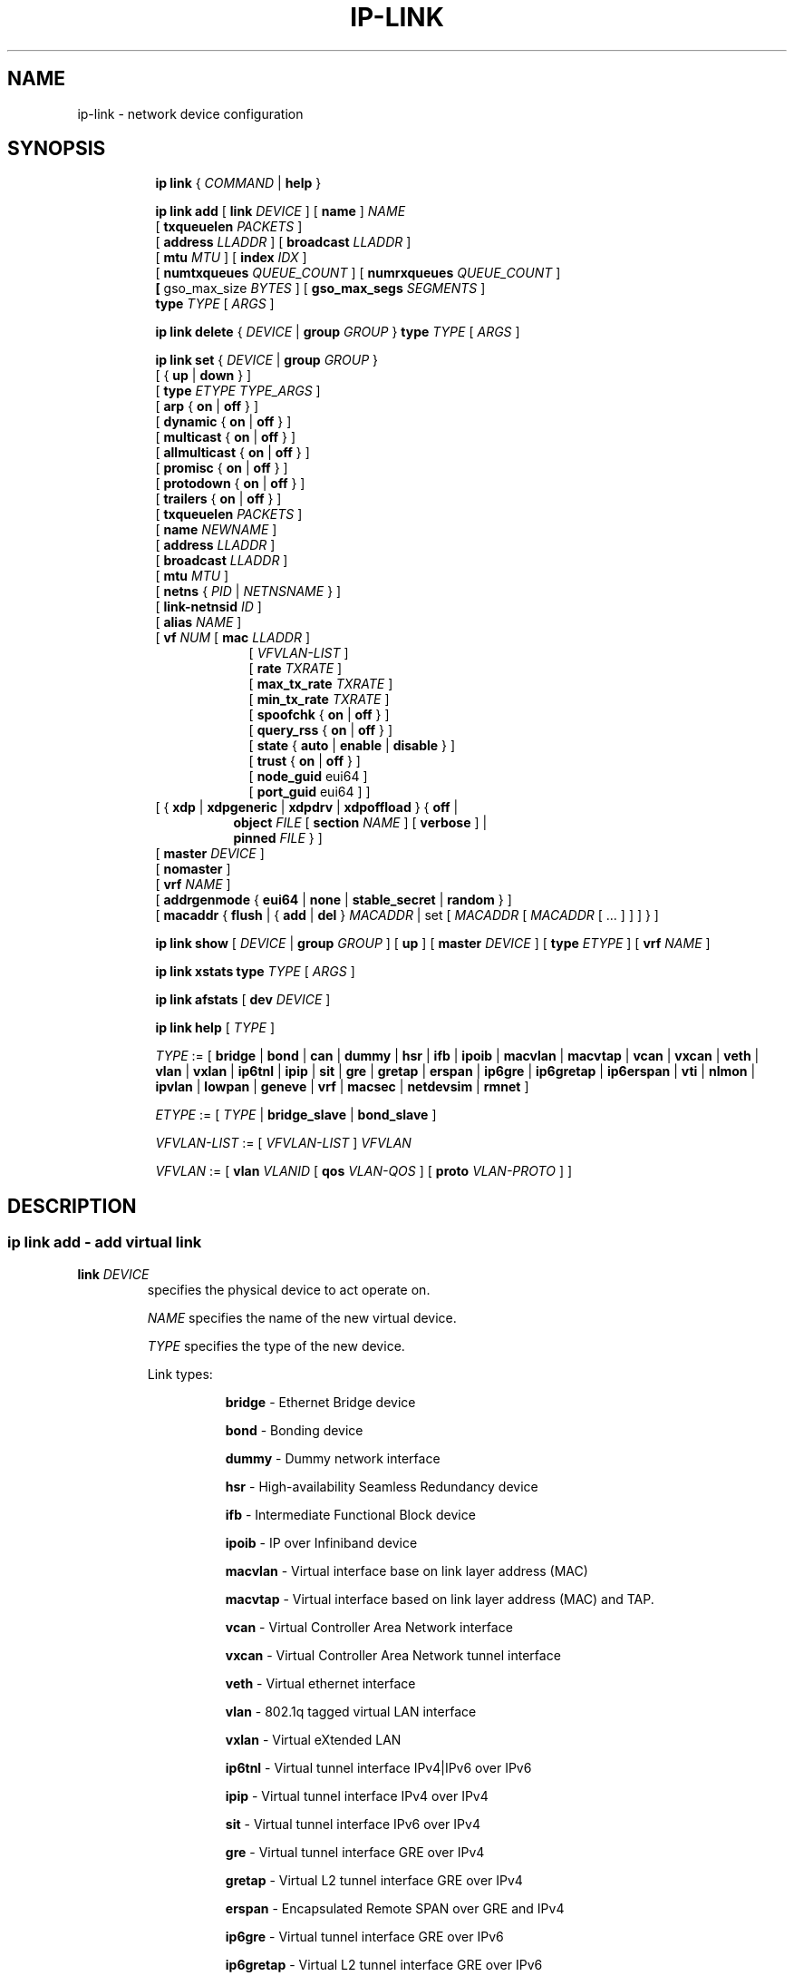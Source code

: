 .TH IP\-LINK 8 "13 Dec 2012" "iproute2" "Linux"
.SH "NAME"
ip-link \- network device configuration
.SH "SYNOPSIS"
.sp
.ad l
.in +8
.ti -8
.B ip link
.RI  " { " COMMAND " | "
.BR help " }"
.sp

.ti -8
.BI "ip link add"
.RB "[ " link
.IR DEVICE " ]"
.RB "[ " name " ]"
.I NAME
.br
.RB "[ " txqueuelen
.IR PACKETS " ]"
.br
.RB "[ " address
.IR LLADDR " ]"
.RB "[ " broadcast
.IR LLADDR " ]"
.br
.RB "[ " mtu
.IR MTU " ]"
.RB "[ " index
.IR IDX " ]"
.br
.RB "[ " numtxqueues
.IR QUEUE_COUNT " ]"
.RB "[ " numrxqueues
.IR QUEUE_COUNT " ]"
.br
.BR "[ " gso_max_size
.IR BYTES " ]"
.RB "[ " gso_max_segs
.IR SEGMENTS " ]"
.br
.BI type " TYPE"
.RI "[ " ARGS " ]"

.ti -8
.BR "ip link delete " {
.IR DEVICE " | "
.BI "group " GROUP
}
.BI type " TYPE"
.RI "[ " ARGS " ]"

.ti -8
.BR "ip link set " {
.IR DEVICE " | "
.BI "group " GROUP
}
.br
.RB "[ { " up " | " down " } ]"
.br
.RB "[ " type
.IR "ETYPE TYPE_ARGS" " ]"
.br
.RB "[ " arp " { " on " | " off " } ]"
.br
.RB "[ " dynamic " { " on " | " off " } ]"
.br
.RB "[ " multicast " { " on " | " off " } ]"
.br
.RB "[ " allmulticast " { " on " | " off " } ]"
.br
.RB "[ " promisc " { " on " | " off " } ]"
.br
.RB "[ " protodown " { " on " | " off " } ]"
.br
.RB "[ " trailers " { " on " | " off " } ]"
.br
.RB "[ " txqueuelen
.IR PACKETS " ]"
.br
.RB "[ " name
.IR NEWNAME " ]"
.br
.RB "[ " address
.IR LLADDR " ]"
.br
.RB "[ " broadcast
.IR LLADDR " ]"
.br
.RB "[ " mtu
.IR MTU " ]"
.br
.RB "[ " netns " {"
.IR PID " | " NETNSNAME " } ]"
.br
.RB "[ " link-netnsid
.IR ID " ]"
.br
.RB "[ " alias
.IR NAME  " ]"
.br
.RB "[ " vf
.IR NUM " ["
.B  mac
.IR LLADDR " ]"
.br
.in +9
.RI "[ " VFVLAN-LIST " ]"
.br
.RB "[ " rate
.IR TXRATE " ]"
.br
.RB "[ " max_tx_rate
.IR TXRATE " ]"
.br
.RB "[ " min_tx_rate
.IR TXRATE " ]"
.br
.RB "[ " spoofchk " { " on " | " off " } ]"
.br
.RB "[ " query_rss " { " on " | " off " } ]"
.br
.RB "[ " state " { " auto " | " enable " | " disable " } ]"
.br
.RB "[ " trust " { " on " | " off " } ]"
.br
.RB "[ " node_guid " eui64 ]"
.br
.RB "[ " port_guid " eui64 ] ]"
.br
.in -9
.RB "[ { " xdp " | " xdpgeneric  " | " xdpdrv " | " xdpoffload " } { " off " | "
.br
.in +8
.BR object
.IR FILE
.RB "[ " section
.IR NAME " ]"
.RB "[ " verbose " ] |"
.br
.BR pinned
.IR FILE " } ]"
.br
.in -8
.RB "[ " master
.IR DEVICE " ]"
.br
.RB "[ " nomaster " ]"
.br
.RB "[ " vrf
.IR NAME " ]"
.br
.RB "[ " addrgenmode " { " eui64 " | " none " | " stable_secret " | " random " } ]"
.br
.RB "[ " macaddr " { " flush " | { " add " | " del " } "
.IR MACADDR " | set [ "
.IR MACADDR " [ "
.IR MACADDR " [ ... ] ] ] } ]"
.br

.ti -8
.B ip link show
.RI "[ " DEVICE " | "
.B group
.IR GROUP " ] ["
.BR up " ] ["
.B master
.IR DEVICE " ] ["
.B type
.IR ETYPE " ] ["
.B vrf
.IR NAME " ]"

.ti -8
.B ip link xstats
.BI type " TYPE"
.RI "[ " ARGS " ]"

.ti -8
.B ip link afstats
.RB "[ " dev
.IR DEVICE " ]"

.ti -8
.B ip link help
.RI "[ " TYPE " ]"

.ti -8
.IR TYPE " := [ "
.BR bridge " | "
.BR bond " | "
.BR can " | "
.BR dummy " | "
.BR hsr " | "
.BR ifb " | "
.BR ipoib " |"
.BR macvlan  " | "
.BR macvtap  " | "
.BR vcan " | "
.BR vxcan " | "
.BR veth " | "
.BR vlan " | "
.BR vxlan " |"
.BR ip6tnl " |"
.BR ipip " |"
.BR sit " |"
.BR gre " |"
.BR gretap " |"
.BR erspan " |"
.BR ip6gre " |"
.BR ip6gretap " |"
.BR ip6erspan " |"
.BR vti " |"
.BR nlmon " |"
.BR ipvlan " |"
.BR lowpan " |"
.BR geneve " |"
.BR vrf " |"
.BR macsec " |"
.BR netdevsim " |"
.BR rmnet " ]"

.ti -8
.IR ETYPE " := [ " TYPE " |"
.BR bridge_slave " | " bond_slave " ]"

.ti -8
.IR VFVLAN-LIST " := [ "  VFVLAN-LIST " ] " VFVLAN

.ti -8
.IR VFVLAN " := "
.RB "[ " vlan
.IR VLANID " [ "
.B qos
.IR VLAN-QOS " ] ["
.B proto
.IR VLAN-PROTO " ] ]"

.SH "DESCRIPTION"
.SS ip link add - add virtual link

.TP
.BI link " DEVICE "
specifies the physical device to act operate on.

.I NAME
specifies the name of the new virtual device.

.I TYPE
specifies the type of the new device.
.sp
Link types:

.in +8
.B bridge
- Ethernet Bridge device
.sp
.B bond
- Bonding device
.sp
.B dummy
- Dummy network interface
.sp
.B hsr
- High-availability Seamless Redundancy device
.sp
.B ifb
- Intermediate Functional Block device
.sp
.B ipoib
- IP over Infiniband device
.sp
.B macvlan
- Virtual interface base on link layer address (MAC)
.sp
.B macvtap
- Virtual interface based on link layer address (MAC) and TAP.
.sp
.B vcan
- Virtual Controller Area Network interface
.sp
.B vxcan
- Virtual Controller Area Network tunnel interface
.sp
.B veth
- Virtual ethernet interface
.sp
.BR vlan
- 802.1q tagged virtual LAN interface
.sp
.BR vxlan
- Virtual eXtended LAN
.sp
.BR ip6tnl
- Virtual tunnel interface IPv4|IPv6 over IPv6
.sp
.BR ipip
- Virtual tunnel interface IPv4 over IPv4
.sp
.BR sit
- Virtual tunnel interface IPv6 over IPv4
.sp
.BR gre
- Virtual tunnel interface GRE over IPv4
.sp
.BR gretap
- Virtual L2 tunnel interface GRE over IPv4
.sp
.BR erspan
- Encapsulated Remote SPAN over GRE and IPv4
.sp
.BR ip6gre
- Virtual tunnel interface GRE over IPv6
.sp
.BR ip6gretap
- Virtual L2 tunnel interface GRE over IPv6
.sp
.BR ip6erspan
- Encapsulated Remote SPAN over GRE and IPv6
.sp
.BR vti
- Virtual tunnel interface
.sp
.BR nlmon
- Netlink monitoring device
.sp
.BR ipvlan
- Interface for L3 (IPv6/IPv4) based VLANs
.sp
.BR lowpan
- Interface for 6LoWPAN (IPv6) over IEEE 802.15.4 / Bluetooth
.sp
.BR geneve
- GEneric NEtwork Virtualization Encapsulation
.sp
.BR macsec
- Interface for IEEE 802.1AE MAC Security (MACsec)
.sp
.BR vrf
- Interface for L3 VRF domains
.sp
.BR netdevsim
- Interface for netdev API tests
.sp
.BR rmnet
- Qualcomm rmnet device
.in -8

.TP
.BI numtxqueues " QUEUE_COUNT "
specifies the number of transmit queues for new device.

.TP
.BI numrxqueues " QUEUE_COUNT "
specifies the number of receive queues for new device.

.TP
.BI gso_max_size " BYTES "
specifies the recommended maximum size of a Generic Segment Offload packet the new device should accept.

.TP
.BI gso_max_segs " SEGMENTS "
specifies the recommended maximum number of a Generic Segment Offload segments the new device should accept.

.TP
.BI index " IDX "
specifies the desired index of the new virtual device. The link creation fails, if the index is busy.

.TP
VLAN Type Support
For a link of type
.I VLAN
the following additional arguments are supported:

.BI "ip link add
.BI link " DEVICE "
.BI name " NAME "
.B "type vlan"
[
.BI protocol " VLAN_PROTO "
]
.BI id " VLANID "
[
.BR reorder_hdr " { " on " | " off " } "
]
[
.BR gvrp " { " on " | " off " } "
]
[
.BR mvrp " { " on " | " off " } "
]
[
.BR loose_binding " { " on " | " off " } "
]
[
.BI ingress-qos-map " QOS-MAP "
]
[
.BI egress-qos-map " QOS-MAP "
]

.in +8
.sp
.BI protocol " VLAN_PROTO "
- either 802.1Q or 802.1ad.

.BI id " VLANID "
- specifies the VLAN Identifer to use. Note that numbers with a leading " 0 " or " 0x " are interpreted as octal or hexadeimal, respectively.

.BR reorder_hdr " { " on " | " off " } "
- specifies whether ethernet headers are reordered or not (default is
.BR on ")."

.in +4
If
.BR reorder_hdr " is " on
then VLAN header will be not inserted immediately but only before passing to the
physical device (if this device does not support VLAN offloading), the similar
on the RX direction - by default the packet will be untagged before being
received by VLAN device. Reordering allows to accelerate tagging on egress and
to hide VLAN header on ingress so the packet looks like regular Ethernet packet,
at the same time it might be confusing for packet capture as the VLAN header
does not exist within the packet.

VLAN offloading can be checked by
.BR ethtool "(8):"
.in +4
.sp
.B ethtool -k
<phy_dev> |
.RB grep " tx-vlan-offload"
.sp
.in -4
where <phy_dev> is the physical device to which VLAN device is bound.
.in -4

.BR gvrp " { " on " | " off " } "
- specifies whether this VLAN should be registered using GARP VLAN Registration Protocol.

.BR mvrp " { " on " | " off " } "
- specifies whether this VLAN should be registered using Multiple VLAN Registration Protocol.

.BR loose_binding " { " on " | " off " } "
- specifies whether the VLAN device state is bound to the physical device state.

.BI ingress-qos-map " QOS-MAP "
- defines a mapping of VLAN header prio field to the Linux internal packet
priority on incoming frames. The format is FROM:TO with multiple mappings
separated by spaces.

.BI egress-qos-map " QOS-MAP "
- defines a mapping of Linux internal packet priority to VLAN header prio field
but for outgoing frames. The format is the same as for ingress-qos-map.
.in +4

Linux packet priority can be set by
.BR iptables "(8)":
.in +4
.sp
.B iptables
-t mangle -A POSTROUTING [...] -j CLASSIFY --set-class 0:4
.sp
.in -4
and this "4" priority can be used in the egress qos mapping to set VLAN prio "5":
.sp
.in +4
.B ip
link set veth0.10 type vlan egress 4:5
.in -4
.in -4
.in -8

.TP
VXLAN Type Support
For a link of type
.I VXLAN
the following additional arguments are supported:

.BI "ip link add " DEVICE
.BI type " vxlan " id " VNI"
[
.BI dev " PHYS_DEV "
.RB " ] [ { " group " | " remote " } "
.I IPADDR
] [
.B local
.RI "{ "IPADDR " | "any " } "
] [
.BI ttl " TTL "
] [
.BI tos " TOS "
] [
.BI flowlabel " FLOWLABEL "
] [
.BI dstport " PORT "
] [
.BI srcport " MIN MAX "
] [
.RB [ no ] learning
] [
.RB [ no ] proxy
] [
.RB [ no ] rsc
] [
.RB [ no ] l2miss
] [
.RB [ no ] l3miss
] [
.RB [ no ] udpcsum
] [
.RB [ no ] udp6zerocsumtx
] [
.RB [ no ] udp6zerocsumrx
] [
.BI ageing " SECONDS "
] [
.BI maxaddress " NUMBER "
] [
.RB [ no ] external
] [
.B gbp
] [
.B gpe
]

.in +8
.sp
.BI  id " VNI "
- specifies the VXLAN Network Identifer (or VXLAN Segment
Identifier) to use.

.BI dev " PHYS_DEV"
- specifies the physical device to use for tunnel endpoint communication.

.sp
.BI group " IPADDR"
- specifies the multicast IP address to join.
This parameter cannot be specified with the
.B remote
parameter.

.sp
.BI remote " IPADDR"
- specifies the unicast destination IP address to use in outgoing packets
when the destination link layer address is not known in the VXLAN device
forwarding database. This parameter cannot be specified with the
.B group
parameter.

.sp
.BI local " IPADDR"
- specifies the source IP address to use in outgoing packets.

.sp
.BI ttl " TTL"
- specifies the TTL value to use in outgoing packets.

.sp
.BI tos " TOS"
- specifies the TOS value to use in outgoing packets.

.sp
.BI flowlabel " FLOWLABEL"
- specifies the flow label to use in outgoing packets.

.sp
.BI dstport " PORT"
- specifies the UDP destination port to communicate to the remote VXLAN tunnel endpoint.

.sp
.BI srcport " MIN MAX"
- specifies the range of port numbers to use as UDP
source ports to communicate to the remote VXLAN tunnel endpoint.

.sp
.RB [ no ] learning
- specifies if unknown source link layer addresses and IP addresses
are entered into the VXLAN device forwarding database.

.sp
.RB [ no ] rsc
- specifies if route short circuit is turned on.

.sp
.RB [ no ] proxy
- specifies ARP proxy is turned on.

.sp
.RB [ no ] l2miss
- specifies if netlink LLADDR miss notifications are generated.

.sp
.RB [ no ] l3miss
- specifies if netlink IP ADDR miss notifications are generated.

.sp
.RB [ no ] udpcsum
- specifies if UDP checksum is calculated for transmitted packets over IPv4.

.sp
.RB [ no ] udp6zerocsumtx
- skip UDP checksum calculation for transmitted packets over IPv6.

.sp
.RB [ no ] udp6zerocsumrx
- allow incoming UDP packets over IPv6 with zero checksum field.

.sp
.BI ageing " SECONDS"
- specifies the lifetime in seconds of FDB entries learnt by the kernel.

.sp
.BI maxaddress " NUMBER"
- specifies the maximum number of FDB entries.

.sp
.RB [ no ] external
- specifies whether an external control plane
.RB "(e.g. " "ip route encap" )
or the internal FDB should be used.

.sp
.B gbp
- enables the Group Policy extension (VXLAN-GBP).

.in +4
Allows to transport group policy context across VXLAN network peers.
If enabled, includes the mark of a packet in the VXLAN header for outgoing
packets and fills the packet mark based on the information found in the
VXLAN header for incomming packets.

Format of upper 16 bits of packet mark (flags);

.in +2
+-+-+-+-+-+-+-+-+-+-+-+-+-+-+-+-+
.br
|-|-|-|-|-|-|-|-|-|D|-|-|A|-|-|-|
.br
+-+-+-+-+-+-+-+-+-+-+-+-+-+-+-+-+

.B D :=
Don't Learn bit. When set, this bit indicates that the egress
VTEP MUST NOT learn the source address of the encapsulated frame.

.B A :=
Indicates that the group policy has already been applied to
this packet. Policies MUST NOT be applied by devices when the A bit is set.
.in -2

Format of lower 16 bits of packet mark (policy ID):

.in +2
+-+-+-+-+-+-+-+-+-+-+-+-+-+-+-+-+
.br
|        Group Policy ID        |
.br
+-+-+-+-+-+-+-+-+-+-+-+-+-+-+-+-+
.in -2

Example:
  iptables -A OUTPUT [...] -j MARK --set-mark 0x800FF

.in -4

.sp
.B gpe
- enables the Generic Protocol extension (VXLAN-GPE). Currently, this is
only supported together with the
.B external
keyword.

.in -8

.TP
VETH, VXCAN Type Support
For a link of types
.I VETH/VXCAN
the following additional arguments are supported:

.BI "ip link add " DEVICE
.BR type " { " veth " | " vxcan " }"
[
.BR peer
.BI "name " NAME
]

.in +8
.sp
.BR peer
.BI "name " NAME
- specifies the virtual pair device name of the
.I VETH/VXCAN
tunnel.

.in -8

.TP
IPIP, SIT Type Support
For a link of type
.IR IPIP or SIT
the following additional arguments are supported:

.BI "ip link add " DEVICE
.BR type " { " ipip " | " sit " }"
.BI " remote " ADDR " local " ADDR
[
.BR encap " { " fou " | " gue " | " none " }"
] [
.BR encap-sport " { " \fIPORT " | " auto " }"
] [
.BI "encap-dport " PORT
] [
.RB [ no ] encap-csum
] [
.I " [no]encap-remcsum "
] [
.I " mode " { ip6ip | ipip | mplsip | any } "
] [
.BR external
]

.in +8
.sp
.BI  remote " ADDR "
- specifies the remote address of the tunnel.

.sp
.BI  local " ADDR "
- specifies the fixed local address for tunneled packets.
It must be an address on another interface on this host.

.sp
.BR encap " { " fou " | " gue " | " none " }"
- specifies type of secondary UDP encapsulation. "fou" indicates
Foo-Over-UDP, "gue" indicates Generic UDP Encapsulation.

.sp
.BR encap-sport " { " \fIPORT " | " auto " }"
- specifies the source port in UDP encapsulation.
.IR PORT
indicates the port by number, "auto"
indicates that the port number should be chosen automatically
(the kernel picks a flow based on the flow hash of the
encapsulated packet).

.sp
.RB [ no ] encap-csum
- specifies if UDP checksums are enabled in the secondary
encapsulation.

.sp
.RB [ no ] encap-remcsum
- specifies if Remote Checksum Offload is enabled. This is only
applicable for Generic UDP Encapsulation.

.sp
.BI mode " { ip6ip | ipip | mplsip | any } "
- specifies mode in which device should run. "ip6ip" indicates
IPv6-Over-IPv4, "ipip" indicates "IPv4-Over-IPv4", "mplsip" indicates
MPLS-Over-IPv4, "any" indicates IPv6, IPv4 or MPLS Over IPv4. Supported for
SIT where the default is "ip6ip" and IPIP where the default is "ipip".
IPv6-Over-IPv4 is not supported for IPIP.

.sp
.BR external
- make this tunnel externally controlled
.RB "(e.g. " "ip route encap" ).

.in -8
.TP
GRE Type Support
For a link of type
.IR GRE " or " GRETAP
the following additional arguments are supported:

.BI "ip link add " DEVICE
.BR type " { " gre " | " gretap " }"
.BI " remote " ADDR " local " ADDR
[
.RB [ no ] "" [ i | o ] seq
] [
.RB [ i | o ] key
.I KEY
|
.BR no [ i | o ] key
] [
.RB [ no ] "" [ i | o ] csum
] [
.BI ttl " TTL "
] [
.BI tos " TOS "
] [
.RB [ no ] pmtudisc
] [
.RB [ no ] ignore-df
] [
.BI dev " PHYS_DEV "
] [
.BR encap " { " fou " | " gue " | " none " }"
] [
.BR encap-sport " { " \fIPORT " | " auto " }"
] [
.BI "encap-dport " PORT
] [
.RB [ no ] encap-csum
] [
.RB [ no ] encap-remcsum
] [
.BR external
]

.in +8
.sp
.BI  remote " ADDR "
- specifies the remote address of the tunnel.

.sp
.BI  local " ADDR "
- specifies the fixed local address for tunneled packets.
It must be an address on another interface on this host.

.sp
.RB  [ no ] "" [ i | o ] seq
- serialize packets.
The
.B oseq
flag enables sequencing of outgoing packets.
The
.B iseq
flag requires that all input packets are serialized.

.sp
.RB [ i | o ] key
.I KEY
|
.BR no [ i | o ] key
- use keyed GRE with key
.IR KEY ". "KEY
is either a number or an IPv4 address-like dotted quad.
The
.B key
parameter specifies the same key to use in both directions.
The
.BR ikey " and " okey
parameters specify different keys for input and output.

.sp
.RB  [ no ] "" [ i | o ] csum
- generate/require checksums for tunneled packets.
The
.B ocsum
flag calculates checksums for outgoing packets.
The
.B icsum
flag requires that all input packets have the correct
checksum. The
.B csum
flag is equivalent to the combination
.B "icsum ocsum" .

.sp
.BI ttl " TTL"
- specifies the TTL value to use in outgoing packets.

.sp
.BI tos " TOS"
- specifies the TOS value to use in outgoing packets.

.sp
.RB [ no ] pmtudisc
- enables/disables Path MTU Discovery on this tunnel.
It is enabled by default. Note that a fixed ttl is incompatible
with this option: tunneling with a fixed ttl always makes pmtu
discovery.

.sp
.RB [ no ] ignore-df
- enables/disables IPv4 DF suppression on this tunnel.
Normally datagrams that exceed the MTU will be fragmented; the presence
of the DF flag inhibits this, resulting instead in an ICMP Unreachable
(Fragmentation Required) message.  Enabling this attribute casues the
DF flag to be ignored.

.sp
.BI dev " PHYS_DEV"
- specifies the physical device to use for tunnel endpoint communication.

.sp
.BR encap " { " fou " | " gue " | " none " }"
- specifies type of secondary UDP encapsulation. "fou" indicates
Foo-Over-UDP, "gue" indicates Generic UDP Encapsulation.

.sp
.BR encap-sport " { " \fIPORT " | " auto " }"
- specifies the source port in UDP encapsulation.
.IR PORT
indicates the port by number, "auto"
indicates that the port number should be chosen automatically
(the kernel picks a flow based on the flow hash of the
encapsulated packet).

.sp
.RB [ no ] encap-csum
- specifies if UDP checksums are enabled in the secondary
encapsulation.

.sp
.RB [ no ] encap-remcsum
- specifies if Remote Checksum Offload is enabled. This is only
applicable for Generic UDP Encapsulation.

.sp
.BR external
- make this tunnel externally controlled
.RB "(e.g. " "ip route encap" ).

.in -8

.TP
IP6GRE/IP6GRETAP Type Support
For a link of type
.I IP6GRE/IP6GRETAP
the following additional arguments are supported:

.BI "ip link add " DEVICE
.BR type " { " ip6gre " | " ip6gretap " }"
.BI remote " ADDR " local " ADDR"
[
.RB [ no ] "" [ i | o ] seq
] [
.RB [ i | o ] key
.I KEY
|
.BR no [ i | o ] key
] [
.RB [ no ] "" [ i | o ] csum
] [
.BI hoplimit " TTL "
] [
.BI encaplimit " ELIM "
] [
.BI tclass " TCLASS "
] [
.BI flowlabel " FLOWLABEL "
] [
.BI "dscp inherit"
] [
.BI "[no]allow-localremote"
] [
.BI dev " PHYS_DEV "
] [
.RB external
]

.in +8
.sp
.BI  remote " ADDR "
- specifies the remote IPv6 address of the tunnel.

.sp
.BI  local " ADDR "
- specifies the fixed local IPv6 address for tunneled packets.
It must be an address on another interface on this host.

.sp
.RB  [ no ] "" [ i | o ] seq
- serialize packets.
The
.B oseq
flag enables sequencing of outgoing packets.
The
.B iseq
flag requires that all input packets are serialized.

.sp
.RB [ i | o ] key
.I KEY
|
.BR no [ i | o ] key
- use keyed GRE with key
.IR KEY ". "KEY
is either a number or an IPv4 address-like dotted quad.
The
.B key
parameter specifies the same key to use in both directions.
The
.BR ikey " and " okey
parameters specify different keys for input and output.

.sp
.RB  [ no ] "" [ i | o ] csum
- generate/require checksums for tunneled packets.
The
.B ocsum
flag calculates checksums for outgoing packets.
The
.B icsum
flag requires that all input packets have the correct
checksum. The
.B csum
flag is equivalent to the combination
.BR "icsum ocsum" .

.sp
.BI  hoplimit " TTL"
- specifies Hop Limit value to use in outgoing packets.

.sp
.BI  encaplimit " ELIM"
- specifies a fixed encapsulation limit. Default is 4.

.sp
.BI  flowlabel " FLOWLABEL"
- specifies a fixed flowlabel.

.sp
.BI  [no]allow-localremote
- specifies whether to allow remote endpoint to have an address configured on
local host.

.sp
.BI  tclass " TCLASS"
- specifies the traffic class field on
tunneled packets, which can be specified as either a two-digit
hex value (e.g. c0) or a predefined string (e.g. internet).
The value
.B inherit
causes the field to be copied from the original IP header. The
values
.BI "inherit/" STRING
or
.BI "inherit/" 00 ".." ff
will set the field to
.I STRING
or
.IR 00 ".." ff
when tunneling non-IP packets. The default value is 00.

.sp
.RB external
- make this tunnel externally controlled (or not, which is the default).
In the kernel, this is referred to as collect metadata mode.  This flag is
mutually exclusive with the
.BR remote ,
.BR local ,
.BR seq ,
.BR key,
.BR csum,
.BR hoplimit,
.BR encaplimit,
.BR flowlabel " and " tclass
options.

.in -8

.TP
IPoIB Type Support
For a link of type
.I IPoIB
the following additional arguments are supported:

.BI "ip link add " DEVICE " name " NAME
.BR "type ipoib " [ " pkey \fIPKEY" " ] [ " mode " \fIMODE \fR]"

.in +8
.sp
.BI  pkey " PKEY "
- specifies the IB P-Key to use.

.BI  mode " MODE "
- specifies the mode (datagram or connected) to use.

.TP
ERSPAN Type Support
For a link of type
.I ERSPAN/IP6ERSPAN
the following additional arguments are supported:

.BI "ip link add " DEVICE
.BR type " { " erspan " | " ip6erspan " }"
.BI remote " ADDR " local " ADDR " seq
.RB key
.I KEY
.BR erspan_ver " \fIversion "
[
.BR erspan " \fIIDX "
] [
.BR erspan_dir " { " \fIingress " | " \fIegress " }"
] [
.BR erspan_hwid " \fIhwid "
] [
.BI "[no]allow-localremote"
] [
.RB external
]

.in +8
.sp
.BI  remote " ADDR "
- specifies the remote address of the tunnel.

.sp
.BI  local " ADDR "
- specifies the fixed local address for tunneled packets.
It must be an address on another interface on this host.

.sp
.BR erspan_ver " \fIversion "
- specifies the ERSPAN version number.
.IR version
indicates the ERSPAN version to be created: 1 for version 1 (type II)
or 2 for version 2 (type III).

.sp
.BR erspan " \fIIDX "
- specifies the ERSPAN v1 index field.
.IR IDX
indicates a 20 bit index/port number associated with the ERSPAN
traffic's source port and direction.

.sp
.BR erspan_dir " { " \fIingress " | " \fIegress " }"
- specifies the ERSPAN v2 mirrored traffic's direction.

.sp
.BR erspan_hwid " \fIhwid "
- an unique identifier of an ERSPAN v2 engine within a system.
.IR hwid
is a 6-bit value for users to configure.

.sp
.BI  [no]allow-localremote
- specifies whether to allow remote endpoint to have an address configured on
local host.

.sp
.BR external
- make this tunnel externally controlled (or not, which is the default).
In the kernel, this is referred to as collect metadata mode.  This flag is
mutually exclusive with the
.BR remote ,
.BR local ,
.BR erspan_ver ,
.BR erspan ,
.BR erspan_dir " and " erspan_hwid
options.

.in -8

.TP
GENEVE Type Support
For a link of type
.I GENEVE
the following additional arguments are supported:

.BI "ip link add " DEVICE
.BI type " geneve " id " VNI " remote " IPADDR"
[
.BI ttl " TTL "
] [
.BI tos " TOS "
] [
.BI flowlabel " FLOWLABEL "
] [
.BI dstport " PORT"
] [
.RB [ no ] external
] [
.RB [ no ] udpcsum
] [
.RB [ no ] udp6zerocsumtx
] [
.RB [ no ] udp6zerocsumrx
]

.in +8
.sp
.BI  id " VNI "
- specifies the Virtual Network Identifer to use.

.sp
.BI remote " IPADDR"
- specifies the unicast destination IP address to use in outgoing packets.

.sp
.BI ttl " TTL"
- specifies the TTL value to use in outgoing packets.

.sp
.BI tos " TOS"
- specifies the TOS value to use in outgoing packets.

.sp
.BI flowlabel " FLOWLABEL"
- specifies the flow label to use in outgoing packets.

.sp
.BI dstport " PORT"
- select a destination port other than the default of 6081.

.sp
.RB [ no ] external
- make this tunnel externally controlled (or not, which is the default). This
flag is mutually exclusive with the
.BR id ,
.BR remote ,
.BR ttl ,
.BR tos " and " flowlabel
options.

.sp
.RB [ no ] udpcsum
- specifies if UDP checksum is calculated for transmitted packets over IPv4.

.sp
.RB [ no ] udp6zerocsumtx
- skip UDP checksum calculation for transmitted packets over IPv6.

.sp
.RB [ no ] udp6zerocsumrx
- allow incoming UDP packets over IPv6 with zero checksum field.

.in -8

.TP
MACVLAN and MACVTAP Type Support
For a link of type
.I MACVLAN
or
.I MACVTAP
the following additional arguments are supported:

.BI "ip link add link " DEVICE " name " NAME
.BR type " { " macvlan " | " macvtap " } "
.BR mode " { " private " | " vepa " | " bridge " | " passthru
.RB " [ " nopromisc " ] | " source " } "

.in +8
.sp
.BR type " { " macvlan " | " macvtap " } "
- specifies the link type to use.
.BR macvlan " creates just a virtual interface, while "
.BR macvtap " in addition creates a character device "
.BR /dev/tapX " to be used just like a " tuntap " device."

.B mode private
- Do not allow communication between
.B macvlan
instances on the same physical interface, even if the external switch supports
hairpin mode.

.B mode vepa
- Virtual Ethernet Port Aggregator mode. Data from one
.B macvlan
instance to the other on the same physical interface is transmitted over the
physical interface. Either the attached switch needs to support hairpin mode,
or there must be a TCP/IP router forwarding the packets in order to allow
communication. This is the default mode.

.B mode bridge
- In bridge mode, all endpoints are directly connected to each other,
communication is not redirected through the physical interface's peer.

.BR mode " " passthru " [ " nopromisc " ] "
- This mode gives more power to a single endpoint, usually in
.BR macvtap " mode. It is not allowed for more than one endpoint on the same "
physical interface. All traffic will be forwarded to this endpoint, allowing
virtio guests to change MAC address or set promiscuous mode in order to bridge
the interface or create vlan interfaces on top of it. By default, this mode
forces the underlying interface into promiscuous mode. Passing the
.BR nopromisc " flag prevents this, so the promisc flag may be controlled "
using standard tools.

.B mode source
- allows one to set a list of allowed mac address, which is used to match
against source mac address from received frames on underlying interface. This
allows creating mac based VLAN associations, instead of standard port or tag
based. The feature is useful to deploy 802.1x mac based behavior,
where drivers of underlying interfaces doesn't allows that.
.in -8

.TP
High-availability Seamless Redundancy (HSR) Support
For a link of type
.I HSR
the following additional arguments are supported:

.BI "ip link add link " DEVICE " name " NAME " type hsr"
.BI slave1 " SLAVE1-IF " slave2 " SLAVE2-IF "
.RB [ " supervision"
.IR ADDR-BYTE " ] ["
.BR version " { " 0 " | " 1 " } ]"

.in +8
.sp
.BR type " hsr "
- specifies the link type to use, here HSR.

.BI slave1 " SLAVE1-IF "
- Specifies the physical device used for the first of the two ring ports.

.BI slave2 " SLAVE2-IF "
- Specifies the physical device used for the second of the two ring ports.

.BI supervision " ADDR-BYTE"
- The last byte of the multicast address used for HSR supervision frames.
Default option is "0", possible values 0-255.

.BR version " { " 0 " | " 1 " }"
- Selects the protocol version of the interface. Default option is "0", which
corresponds to the 2010 version of the HSR standard. Option "1" activates the
2012 version.
.in -8

.TP
BRIDGE Type Support
For a link of type
.I BRIDGE
the following additional arguments are supported:

.BI "ip link add " DEVICE " type bridge "
[
.BI ageing_time " AGEING_TIME "
] [
.BI group_fwd_mask " MASK "
] [
.BI group_address " ADDRESS "
] [
.BI forward_delay " FORWARD_DELAY "
] [
.BI hello_time " HELLO_TIME "
] [
.BI max_age " MAX_AGE "
] [
.BI stp_state " STP_STATE "
] [
.BI priority " PRIORITY "
] [
.BI vlan_filtering " VLAN_FILTERING "
] [
.BI vlan_protocol " VLAN_PROTOCOL "
] [
.BI vlan_default_pvid " VLAN_DEFAULT_PVID "
] [
.BI vlan_stats_enabled " VLAN_STATS_ENABLED "
] [
.BI mcast_snooping " MULTICAST_SNOOPING "
] [
.BI mcast_router " MULTICAST_ROUTER "
] [
.BI mcast_query_use_ifaddr " MCAST_QUERY_USE_IFADDR "
] [
.BI mcast_querier " MULTICAST_QUERIER "
] [
.BI mcast_hash_elasticity " HASH_ELASTICITY "
] [
.BI mcast_hash_max " HASH_MAX "
] [
.BI mcast_last_member_count " LAST_MEMBER_COUNT "
] [
.BI mcast_startup_query_count " STARTUP_QUERY_COUNT "
] [
.BI mcast_last_member_interval " LAST_MEMBER_INTERVAL "
] [
.BI mcast_membership_interval " MEMBERSHIP_INTERVAL "
] [
.BI mcast_querier_interval " QUERIER_INTERVAL "
] [
.BI mcast_query_interval " QUERY_INTERVAL "
] [
.BI mcast_query_response_interval " QUERY_RESPONSE_INTERVAL "
] [
.BI mcast_startup_query_interval " STARTUP_QUERY_INTERVAL "
] [
.BI mcast_stats_enabled " MCAST_STATS_ENABLED "
] [
.BI mcast_igmp_version " IGMP_VERSION "
] [
.BI mcast_mld_version " MLD_VERSION "
] [
.BI nf_call_iptables " NF_CALL_IPTABLES "
] [
.BI nf_call_ip6tables " NF_CALL_IP6TABLES "
] [
.BI nf_call_arptables " NF_CALL_ARPTABLES "
]

.in +8
.sp
.BI ageing_time " AGEING_TIME "
- configure the bridge's FDB entries ageing time, ie the number of seconds a MAC address will be kept in the FDB after a packet has been received from that address. after this time has passed, entries are cleaned up.

.BI group_fwd_mask " MASK "
- set the group forward mask. This is the bitmask that is applied to decide whether to forward incoming frames destined to link-local addresses, ie addresses of the form 01:80:C2:00:00:0X (defaults to 0, ie the bridge does not forward any link-local frames).

.BI group_address " ADDRESS "
- set the MAC address of the multicast group this bridge uses for STP.  The address must be a link-local address in standard Ethernet MAC address format, ie an address of the form 01:80:C2:00:00:0X, with X in [0, 4..f].

.BI forward_delay " FORWARD_DELAY "
- set the forwarding delay in seconds, ie the time spent in LISTENING state (before moving to LEARNING) and in LEARNING state (before moving to FORWARDING). Only relevant if STP is enabled. Valid values are between 2 and 30.

.BI hello_time " HELLO_TIME "
- set the time in seconds between hello packets sent by the bridge, when it is a root bridge or a designated bridges. Only relevant if STP is enabled. Valid values are between 1 and 10.

.BI max_age " MAX_AGE "
- set the hello packet timeout, ie the time in seconds until another bridge in the spanning tree is assumed to be dead, after reception of its last hello message. Only relevant if STP is enabled. Valid values are between 6 and 40.

.BI stp_state " STP_STATE "
- turn spanning tree protocol on
.RI ( STP_STATE " > 0) "
or off
.RI ( STP_STATE " == 0). "
for this bridge.

.BI priority " PRIORITY "
- set this bridge's spanning tree priority, used during STP root bridge election.
.I PRIORITY
is a 16bit unsigned integer.

.BI vlan_filtering " VLAN_FILTERING "
- turn VLAN filtering on
.RI ( VLAN_FILTERING " > 0) "
or off
.RI ( VLAN_FILTERING " == 0). "
When disabled, the bridge will not consider the VLAN tag when handling packets.

.BR vlan_protocol " { " 802.1Q " | " 802.1ad " } "
- set the protocol used for VLAN filtering.

.BI vlan_default_pvid " VLAN_DEFAULT_PVID "
- set the default PVID (native/untagged VLAN ID) for this bridge.

.BI vlan_stats_enabled " VLAN_STATS_ENABLED "
- enable
.RI ( VLAN_STATS_ENABLED " == 1) "
or disable
.RI ( VLAN_STATS_ENABLED " == 0) "
per-VLAN stats accounting.

.BI mcast_snooping " MULTICAST_SNOOPING "
- turn multicast snooping on
.RI ( MULTICAST_SNOOPING " > 0) "
or off
.RI ( MULTICAST_SNOOPING " == 0). "

.BI mcast_router " MULTICAST_ROUTER "
- set bridge's multicast router if IGMP snooping is enabled.
.I MULTICAST_ROUTER
is an integer value having the following meaning:
.in +8
.sp
.B 0
- disabled.

.B 1
- automatic (queried).

.B 2
- permanently enabled.
.in -8

.BI mcast_query_use_ifaddr " MCAST_QUERY_USE_IFADDR "
- whether to use the bridge's own IP address as source address for IGMP queries
.RI ( MCAST_QUERY_USE_IFADDR " > 0) "
or the default of 0.0.0.0
.RI ( MCAST_QUERY_USE_IFADDR " == 0). "

.BI mcast_querier " MULTICAST_QUERIER "
- enable
.RI ( MULTICAST_QUERIER " > 0) "
or disable
.RI ( MULTICAST_QUERIER " == 0) "
IGMP querier, ie sending of multicast queries by the bridge (default: disabled).

.BI mcast_querier_interval " QUERIER_INTERVAL "
- interval between queries sent by other routers. if no queries are seen after this delay has passed, the bridge will start to send its own queries (as if
.BI mcast_querier
was enabled).

.BI mcast_hash_elasticity " HASH_ELASTICITY "
- set multicast database hash elasticity, ie the maximum chain length in the multicast hash table (defaults to 4).

.BI mcast_hash_max " HASH_MAX "
- set maximum size of multicast hash table (defaults to 512, value must be a power of 2).

.BI mcast_last_member_count " LAST_MEMBER_COUNT "
- set multicast last member count, ie the number of queries the bridge will send before stopping forwarding a multicast group after a "leave" message has been received (defaults to 2).

.BI mcast_last_member_interval " LAST_MEMBER_INTERVAL "
- interval between queries to find remaining members of a group, after a "leave" message is received.

.BI mcast_startup_query_count " STARTUP_QUERY_COUNT "
- set the number of IGMP queries to send during startup phase (defaults to 2).

.BI mcast_startup_query_interval " STARTUP_QUERY_INTERVAL "
- interval between queries in the startup phase.

.BI mcast_query_interval " QUERY_INTERVAL "
- interval between queries sent by the bridge after the end of the startup phase.

.BI mcast_query_response_interval " QUERY_RESPONSE_INTERVAL "
- set the Max Response Time/Maximum Response Delay for IGMP/MLD queries sent by the bridge.

.BI mcast_membership_interval " MEMBERSHIP_INTERVAL "
- delay after which the bridge will leave a group, if no membership reports for this group are received.

.BI mcast_stats_enabled " MCAST_STATS_ENABLED "
- enable
.RI ( MCAST_STATS_ENABLED " > 0) "
or disable
.RI ( MCAST_STATS_ENABLED " == 0) "
multicast (IGMP/MLD) stats accounting.

.BI mcast_igmp_version " IGMP_VERSION "
- set the IGMP version.

.BI mcast_mld_version " MLD_VERSION "
- set the MLD version.

.BI nf_call_iptables " NF_CALL_IPTABLES "
- enable
.RI ( NF_CALL_IPTABLES " > 0) "
or disable
.RI ( NF_CALL_IPTABLES " == 0) "
iptables hooks on the bridge.

.BI nf_call_ip6tables " NF_CALL_IP6TABLES "
- enable
.RI ( NF_CALL_IP6TABLES " > 0) "
or disable
.RI ( NF_CALL_IP6TABLES " == 0) "
ip6tables hooks on the bridge.

.BI nf_call_arptables " NF_CALL_ARPTABLES "
- enable
.RI ( NF_CALL_ARPTABLES " > 0) "
or disable
.RI ( NF_CALL_ARPTABLES " == 0) "
arptables hooks on the bridge.


.in -8

.TP
MACsec Type Support
For a link of type
.I MACsec
the following additional arguments are supported:

.BI "ip link add link " DEVICE " name " NAME " type macsec"
[ [
.BI address " <lladdr>"
]
.BI port " PORT"
|
.BI sci " SCI"
] [
.BI cipher " CIPHER_SUITE"
] [
.BR icvlen " { "
.IR 8..16 " } ] ["
.BR encrypt " {"
.BR on " | " off " } ] [ "
.BR send_sci " { " on " | " off " } ] ["
.BR end_station " { " on " | " off " } ] ["
.BR scb " { " on " | " off " } ] ["
.BR protect " { " on " | " off " } ] ["
.BR replay " { " on " | " off " }"
.BR window " { "
.IR 0..2^32-1 " } ] ["
.BR validate " { " strict " | " check " | " disabled " } ] ["
.BR encodingsa " { "
.IR 0..3 " } ]"

.in +8
.sp
.BI address " <lladdr> "
- sets the system identifier component of secure channel for this MACsec device.

.sp
.BI port " PORT "
- sets the port number component of secure channel for this MACsec device, in a
range from 1 to 65535 inclusive. Numbers with a leading " 0 " or " 0x " are
interpreted as octal and hexadecimal, respectively.

.sp
.BI sci " SCI "
- sets the secure channel identifier for this MACsec device.
.I SCI
is a 64bit wide number in hexadecimal format.

.sp
.BI cipher " CIPHER_SUITE "
- defines the cipher suite to use.

.sp
.BI icvlen " LENGTH "
- sets the length of the Integrity Check Value (ICV).

.sp
.BR "encrypt on " or " encrypt off"
- switches between authenticated encryption, or authenticity mode only.

.sp
.BR "send_sci on " or " send_sci off"
- specifies whether the SCI is included in every packet, or only when it is necessary.

.sp
.BR "end_station on " or " end_station off"
- sets the End Station bit.

.sp
.BR "scb on " or " scb off"
- sets the Single Copy Broadcast bit.

.sp
.BR "protect on " or " protect off"
- enables MACsec protection on the device.

.sp
.BR "replay on " or " replay off"
- enables replay protection on the device.

.in +8

.sp
.BI window " SIZE "
- sets the size of the replay window.

.in -8

.sp
.BR "validate strict " or " validate check " or " validate disabled"
- sets the validation mode on the device.

.sp
.BI encodingsa " AN "
- sets the active secure association for transmission.

.in -8

.TP
VRF Type Support
For a link of type
.I VRF
the following additional arguments are supported:

.BI "ip link add " DEVICE " type vrf table " TABLE

.in +8
.sp
.BR table " table id associated with VRF device"

.in -8

.TP
RMNET Type Support
For a link of type
.I RMNET
the following additional arguments are supported:

.BI "ip link add link " DEVICE " name " NAME " type rmnet mux_id " MUXID

.in +8
.sp
.BI mux_id " MUXID "
- specifies the mux identifier for the rmnet device, possible values 1-254.

.in -8

.SS ip link delete - delete virtual link

.TP
.BI dev " DEVICE "
specifies the virtual device to act operate on.

.TP
.BI group " GROUP "
specifies the group of virtual links to delete. Group 0 is not allowed to be
deleted since it is the default group.

.TP
.BI type " TYPE "
specifies the type of the device.

.SS ip link set - change device attributes

.PP
.B Warning:
If multiple parameter changes are requested,
.B ip
aborts immediately after any of the changes have failed.
This is the only case when
.B ip
can move the system to an unpredictable state. The solution
is to avoid changing several parameters with one
.B ip link set
call.

.TP
.BI dev " DEVICE "
.I DEVICE
specifies network device to operate on. When configuring SR-IOV Virtual Function
(VF) devices, this keyword should specify the associated Physical Function (PF)
device.

.TP
.BI group " GROUP "
.I GROUP
has a dual role: If both group and dev are present, then move the device to the
specified group. If only a group is specified, then the command operates on
all devices in that group.

.TP
.BR up " and " down
change the state of the device to
.B UP
or
.BR "DOWN" .

.TP
.BR "arp on " or " arp off"
change the
.B NOARP
flag on the device.

.TP
.BR "multicast on " or " multicast off"
change the
.B MULTICAST
flag on the device.

.TP
.BR "protodown on " or " protodown off"
change the
.B PROTODOWN
state on the device. Indicates that a protocol error has been detected on the port. Switch drivers can react to this error by doing a phys down on the switch port.

.TP
.BR "dynamic on " or " dynamic off"
change the
.B DYNAMIC
flag on the device. Indicates that address can change when interface goes down (currently
.B NOT
used by the Linux).

.TP
.BI name " NAME"
change the name of the device. This operation is not
recommended if the device is running or has some addresses
already configured.

.TP
.BI txqueuelen " NUMBER"
.TP
.BI txqlen " NUMBER"
change the transmit queue length of the device.

.TP
.BI mtu " NUMBER"
change the
.I MTU
of the device.

.TP
.BI address " LLADDRESS"
change the station address of the interface.

.TP
.BI broadcast " LLADDRESS"
.TP
.BI brd " LLADDRESS"
.TP
.BI peer " LLADDRESS"
change the link layer broadcast address or the peer address when
the interface is
.IR "POINTOPOINT" .

.TP
.BI netns " NETNSNAME " \fR| " PID"
move the device to the network namespace associated with name
.IR "NETNSNAME " or
.RI process " PID".

Some devices are not allowed to change network namespace: loopback, bridge,
ppp, wireless. These are network namespace local devices. In such case
.B ip
tool will return "Invalid argument" error. It is possible to find out if device is local
to a single network namespace by checking
.B netns-local
flag in the output of the
.BR ethtool ":"

.in +8
.B ethtool -k
.I DEVICE
.in -8

To change network namespace for wireless devices the
.B iw
tool can be used. But it allows to change network namespace only for physical devices and by process
.IR PID .

.TP
.BI alias " NAME"
give the device a symbolic name for easy reference.

.TP
.BI group " GROUP"
specify the group the device belongs to.
The available groups are listed in file
.BR "/etc/iproute2/group" .

.TP
.BI vf " NUM"
specify a Virtual Function device to be configured. The associated PF device
must be specified using the
.B dev
parameter.

.in +8
.BI mac " LLADDRESS"
- change the station address for the specified VF. The
.B vf
parameter must be specified.

.sp
.BI vlan " VLANID"
- change the assigned VLAN for the specified VF. When specified, all traffic
sent from the VF will be tagged with the specified VLAN ID. Incoming traffic
will be filtered for the specified VLAN ID, and will have all VLAN tags
stripped before being passed to the VF. Setting this parameter to 0 disables
VLAN tagging and filtering. The
.B vf
parameter must be specified.

.sp
.BI qos " VLAN-QOS"
- assign VLAN QOS (priority) bits for the VLAN tag. When specified, all VLAN
tags transmitted by the VF will include the specified priority bits in the
VLAN tag. If not specified, the value is assumed to be 0. Both the
.B vf
and
.B vlan
parameters must be specified. Setting both
.B vlan
and
.B qos
as 0 disables VLAN tagging and filtering for the VF.

.sp
.BI proto " VLAN-PROTO"
- assign VLAN PROTOCOL for the VLAN tag, either 802.1Q or 802.1ad.
Setting to 802.1ad, all traffic sent from the VF will be tagged with VLAN S-Tag.
Incoming traffic will have VLAN S-Tags stripped before being passed to the VF.
Setting to 802.1ad also enables an option to concatenate another VLAN tag, so both
S-TAG and C-TAG will be inserted/stripped for outgoing/incoming traffic, respectively.
If not specified, the value is assumed to be 802.1Q. Both the
.B vf
and
.B vlan
parameters must be specified.

.sp
.BI rate " TXRATE"
-- change the allowed transmit bandwidth, in Mbps, for the specified VF.
Setting this parameter to 0 disables rate limiting.
.B vf
parameter must be specified.
Please use new API
.B "max_tx_rate"
option instead.

.sp
.BI max_tx_rate " TXRATE"
- change the allowed maximum transmit bandwidth, in Mbps, for the specified VF.
Setting this parameter to 0 disables rate limiting.
.B vf
parameter must be specified.

.sp
.BI min_tx_rate " TXRATE"
- change the allowed minimum transmit bandwidth, in Mbps, for the specified VF.
Minimum TXRATE should be always <= Maximum TXRATE.
Setting this parameter to 0 disables rate limiting.
.B vf
parameter must be specified.

.sp
.BI spoofchk " on|off"
- turn packet spoof checking on or off for the specified VF.
.sp
.BI query_rss " on|off"
- toggle the ability of querying the RSS configuration of a specific VF. VF RSS information like RSS hash key may be considered sensitive on some devices where this information is shared between VF and PF and thus its querying may be prohibited by default.
.sp
.BI state " auto|enable|disable"
- set the virtual link state as seen by the specified VF. Setting to auto means a
reflection of the PF link state, enable lets the VF to communicate with other VFs on
this host even if the PF link state is down, disable causes the HW to drop any packets
sent by the VF.
.sp
.BI trust " on|off"
- trust the specified VF user. This enables that VF user can set a specific feature
which may impact security and/or performance. (e.g. VF multicast promiscuous mode)
.sp
.BI node_guid " eui64"
- configure node GUID for Infiniband VFs.
.sp
.BI port_guid " eui64"
- configure port GUID for Infiniband VFs.
.in -8

.TP
.B xdp object "|" pinned "|" off
set (or unset) a XDP ("eXpress Data Path") BPF program to run on every
packet at driver level.
.B ip link
output will indicate a
.B xdp
flag for the networking device. If the driver does not have native XDP
support, the kernel will fall back to a slower, driver-independent "generic"
XDP variant. The
.B ip link
output will in that case indicate
.B xdpgeneric
instead of
.B xdp
only. If the driver does have native XDP support, but the program is
loaded under
.B xdpgeneric object "|" pinned
then the kernel will use the generic XDP variant instead of the native one.
.B xdpdrv
has the opposite effect of requestsing that the automatic fallback to the
generic XDP variant be disabled and in case driver is not XDP-capable error
should be returned.
.B xdpdrv
also disables hardware offloads.
.B xdpoffload
in ip link output indicates that the program has been offloaded to hardware
and can also be used to request the "offload" mode, much like
.B xdpgeneric
it forces program to be installed specifically in HW/FW of the apater.

.B off
(or
.B none
)
- Detaches any currently attached XDP/BPF program from the given device.

.BI object " FILE "
- Attaches a XDP/BPF program to the given device. The
.I FILE
points to a BPF ELF file (f.e. generated by LLVM) that contains the BPF
program code, map specifications, etc. If a XDP/BPF program is already
attached to the given device, an error will be thrown. If no XDP/BPF
program is currently attached, the device supports XDP and the program
from the BPF ELF file passes the kernel verifier, then it will be attached
to the device. If the option
.I -force
is passed to
.B ip
then any prior attached XDP/BPF program will be atomically overridden and
no error will be thrown in this case. If no
.B section
option is passed, then the default section name ("prog") will be assumed,
otherwise the provided section name will be used. If no
.B verbose
option is passed, then a verifier log will only be dumped on load error.
See also
.B EXAMPLES
section for usage examples.

.BI section " NAME "
- Specifies a section name that contains the BPF program code. If no section
name is specified, the default one ("prog") will be used. This option is
to be passed with the
.B object
option.

.BI verbose
- Act in verbose mode. For example, even in case of success, this will
print the verifier log in case a program was loaded from a BPF ELF file.

.BI pinned " FILE "
- Attaches a XDP/BPF program to the given device. The
.I FILE
points to an already pinned BPF program in the BPF file system. The option
.B section
doesn't apply here, but otherwise semantics are the same as with the option
.B object
described already.

.TP
.BI master " DEVICE"
set master device of the device (enslave device).

.TP
.BI nomaster
unset master device of the device (release device).

.TP
.BI addrgenmode " eui64|none|stable_secret|random"
set the IPv6 address generation mode

.I eui64
- use a Modified EUI-64 format interface identifier

.I none
- disable automatic address generation

.I stable_secret
- generate the interface identifier based on a preset /proc/sys/net/ipv6/conf/{default,DEVICE}/stable_secret

.I random
- like stable_secret, but auto-generate a new random secret if none is set

.TP
.BR "link-netnsid "
set peer netnsid for a cross-netns interface

.TP
.BI type " ETYPE TYPE_ARGS"
Change type-specific settings. For a list of supported types and arguments refer
to the description of
.B "ip link add"
above. In addition to that, it is possible to manipulate settings to slave
devices:

.TP
Bridge Slave Support
For a link with master
.B bridge
the following additional arguments are supported:

.B "ip link set type bridge_slave"
[
.B fdb_flush
] [
.BI state " STATE"
] [
.BI priority " PRIO"
] [
.BI cost " COST"
] [
.BR guard " { " on " | " off " }"
] [
.BR hairpin " { " on " | " off " }"
] [
.BR fastleave " { " on " | " off " }"
] [
.BR root_block " { " on " | " off " }"
] [
.BR learning " { " on " | " off " }"
] [
.BR flood " { " on " | " off " }"
] [
.BR proxy_arp " { " on " | " off " }"
] [
.BR proxy_arp_wifi " { " on " | " off " }"
] [
.BI mcast_router " MULTICAST_ROUTER"
] [
.BR mcast_fast_leave " { " on " | " off "}"
] [
.BR mcast_flood " { " on " | " off " }"
] [
.BR group_fwd_mask " MASK"
] [
.BR neigh_suppress " { " on " | " off " } ]"
] [
.BR vlan_tunnel " { " on " | " off " } ]"

.in +8
.sp
.B fdb_flush
- flush bridge slave's fdb dynamic entries.

.BI state " STATE"
- Set port state.
.I STATE
is a number representing the following states:
.BR 0 " (disabled),"
.BR 1 " (listening),"
.BR 2 " (learning),"
.BR 3 " (forwarding),"
.BR 4 " (blocking)."

.BI priority " PRIO"
- set port priority (allowed values are between 0 and 63, inclusively).

.BI cost " COST"
- set port cost (allowed values are between 1 and 65535, inclusively).

.BR guard " { " on " | " off " }"
- block incoming BPDU packets on this port.

.BR hairpin " { " on " | " off " }"
- enable hairpin mode on this port. This will allow incoming packets on this
port to be reflected back.

.BR fastleave " { " on " | " off " }"
- enable multicast fast leave on this port.

.BR root_block " { " on " | " off " }"
- block this port from becoming the bridge's root port.

.BR learning " { " on " | " off " }"
- allow MAC address learning on this port.

.BR flood " { " on " | " off " }"
- open the flood gates on this port, i.e. forward all unicast frames to this
port also. Requires
.BR proxy_arp " and " proxy_arp_wifi
to be turned off.

.BR proxy_arp " { " on " | " off " }"
- enable proxy ARP on this port.

.BR proxy_arp_wifi " { " on " | " off " }"
- enable proxy ARP on this port which meets extended requirements by IEEE
802.11 and Hotspot 2.0 specifications.

.BI mcast_router " MULTICAST_ROUTER"
- configure this port for having multicast routers attached. A port with a
multicast router will receive all multicast traffic.
.I MULTICAST_ROUTER
may be either
.B 0
to disable multicast routers on this port,
.B 1
to let the system detect the presence of of routers (this is the default),
.B 2
to permanently enable multicast traffic forwarding on this port or
.B 3
to enable multicast routers temporarily on this port, not depending on incoming
queries.

.BR mcast_fast_leave " { " on " | " off " }"
- this is a synonym to the
.B fastleave
option above.

.BR mcast_flood " { " on " | " off " }"
- controls whether a given port will be flooded with multicast traffic for which there is no MDB entry.

.BI group_fwd_mask " MASK "
- set the group forward mask. This is the bitmask that is applied to decide whether to forward incoming frames destined to link-local addresses, ie addresses of the form 01:80:C2:00:00:0X (defaults to 0, ie the bridge does not forward any link-local frames coming on this port).

.BR neigh_suppress " { " on " | " off " }"
- controls whether neigh discovery (arp and nd) proxy and suppression is enabled on the port. By default this flag is off.

.BR vlan_tunnel " { " on " | " off " }"
- Controls whether vlan to tunnel mapping is enabled on the port. By default this flag is off.

.in -8

.TP
Bonding Slave Support
For a link with master
.B bond
the following additional arguments are supported:

.B "ip link set type bond_slave"
[
.BI queue_id " ID"
]

.in +8
.sp
.BI queue_id " ID"
- set the slave's queue ID (a 16bit unsigned value).

.in -8

.TP
MACVLAN and MACVTAP Support
Modify list of allowed macaddr for link in source mode.

.B "ip link set type { macvlan | macvap } "
[
.BI macaddr " " "" COMMAND " " MACADDR " ..."
]

Commands:
.in +8
.B add
- add MACADDR to allowed list
.sp
.B set
- replace allowed list
.sp
.B del
- remove MACADDR from allowed list
.sp
.B flush
- flush whole allowed list
.sp
.in -8


.SS  ip link show - display device attributes

.TP
.BI dev " NAME " (default)
.I NAME
specifies the network device to show.
If this argument is omitted all devices in the default group are listed.

.TP
.BI group " GROUP "
.I GROUP
specifies what group of devices to show.

.TP
.B up
only display running interfaces.

.TP
.BI master " DEVICE "
.I DEVICE
specifies the master device which enslaves devices to show.

.TP
.BI vrf " NAME "
.I NAME
speficies the VRF which enslaves devices to show.

.TP
.BI type " TYPE "
.I TYPE
specifies the type of devices to show.

Note that the type name is not checked against the list of supported types -
instead it is sent as-is to the kernel. Later it is used to filter the returned
interface list by comparing it with the relevant attribute in case the kernel
didn't filter already. Therefore any string is accepted, but may lead to empty
output.

.SS  ip link xstats - display extended statistics

.TP
.BI type " TYPE "
.I TYPE
specifies the type of devices to display extended statistics for.

.SS  ip link afstats - display address-family specific statistics

.TP
.BI dev " DEVICE "
.I DEVICE
specifies the device to display address-family statistics for.

.SS  ip link help - display help

.PP
.I "TYPE"
specifies which help of link type to dislpay.

.SS
.I GROUP
may be a number or a string from the file
.B /etc/iproute2/group
which can be manually filled.

.SH "EXAMPLES"
.PP
ip link show
.RS 4
Shows the state of all network interfaces on the system.
.RE
.PP
ip link show type bridge
.RS 4
Shows the bridge devices.
.RE
.PP
ip link show type vlan
.RS 4
Shows the vlan devices.
.RE
.PP
ip link show master br0
.RS 4
Shows devices enslaved by br0
.RE
.PP
ip link set dev ppp0 mtu 1400
.RS 4
Change the MTU the ppp0 device.
.RE
.PP
ip link add link eth0 name eth0.10 type vlan id 10
.RS 4
Creates a new vlan device eth0.10 on device eth0.
.RE
.PP
ip link delete dev eth0.10
.RS 4
Removes vlan device.
.RE

ip link help gre
.RS 4
Display help for the gre link type.
.RE
.PP
ip link add name tun1 type ipip remote 192.168.1.1
local 192.168.1.2 ttl 225 encap gue encap-sport auto
encap-dport 5555 encap-csum encap-remcsum
.RS 4
Creates an IPIP that is encapsulated with Generic UDP Encapsulation,
and the outer UDP checksum and remote checksum offload are enabled.
.RE
.PP
ip link set dev eth0 xdp obj prog.o
.RS 4
Attaches a XDP/BPF program to device eth0, where the program is
located in prog.o, section "prog" (default section). In case a
XDP/BPF program is already attached, throw an error.
.RE
.PP
ip -force link set dev eth0 xdp obj prog.o sec foo
.RS 4
Attaches a XDP/BPF program to device eth0, where the program is
located in prog.o, section "foo". In case a XDP/BPF program is
already attached, it will be overridden by the new one.
.RE
.PP
ip -force link set dev eth0 xdp pinned /sys/fs/bpf/foo
.RS 4
Attaches a XDP/BPF program to device eth0, where the program was
previously pinned as an object node into BPF file system under
name foo.
.RE
.PP
ip link set dev eth0 xdp off
.RS 4
If a XDP/BPF program is attached on device eth0, detach it and
effectively turn off XDP for device eth0.
.RE
.PP
ip link add link wpan0 lowpan0 type lowpan
.RS 4
Creates a 6LoWPAN interface named lowpan0 on the underlying
IEEE 802.15.4 device wpan0.
.RE
.PP
ip link add dev ip6erspan11 type ip6erspan seq key 102
local fc00:100::2 remote fc00:100::1
erspan_ver 2 erspan_dir ingress erspan_hwid 17
.RS 4
Creates a IP6ERSPAN version 2 interface named ip6erspan00.
.RE

.SH SEE ALSO
.br
.BR ip (8),
.BR ip-netns (8),
.BR ethtool (8),
.BR iptables (8)

.SH AUTHOR
Original Manpage by Michail Litvak <mci@owl.openwall.com>
